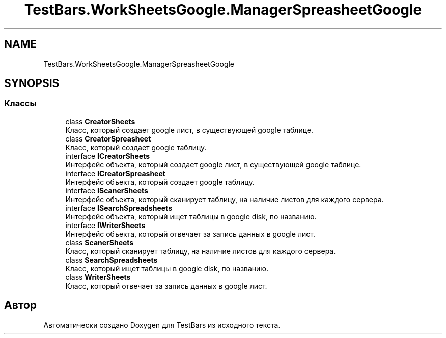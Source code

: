 .TH "TestBars.WorkSheetsGoogle.ManagerSpreasheetGoogle" 3 "Пн 6 Апр 2020" "TestBars" \" -*- nroff -*-
.ad l
.nh
.SH NAME
TestBars.WorkSheetsGoogle.ManagerSpreasheetGoogle
.SH SYNOPSIS
.br
.PP
.SS "Классы"

.in +1c
.ti -1c
.RI "class \fBCreatorSheets\fP"
.br
.RI "Класс, который создает google лист, в существующей google таблице\&. "
.ti -1c
.RI "class \fBCreatorSpreasheet\fP"
.br
.RI "Класс, который создает google таблицу\&. "
.ti -1c
.RI "interface \fBICreatorSheets\fP"
.br
.RI "Интерфейс объекта, который создает google лист, в существующей google таблице\&. "
.ti -1c
.RI "interface \fBICreatorSpreasheet\fP"
.br
.RI "Интерфейс объекта, который создает google таблицу\&. "
.ti -1c
.RI "interface \fBIScanerSheets\fP"
.br
.RI "Интерфейс объекта, который сканирует таблицу, на наличие листов для каждого сервера\&. "
.ti -1c
.RI "interface \fBISearchSpreadsheets\fP"
.br
.RI "Интерфейс объекта, который ищет таблицы в google disk, по названию\&. "
.ti -1c
.RI "interface \fBIWriterSheets\fP"
.br
.RI "Интерфейс объекта, который отвечает за запись данных в google лист\&. "
.ti -1c
.RI "class \fBScanerSheets\fP"
.br
.RI "Класс, который сканирует таблицу, на наличие листов для каждого сервера\&. "
.ti -1c
.RI "class \fBSearchSpreadsheets\fP"
.br
.RI "Класс, который ищет таблицы в google disk, по названию\&. "
.ti -1c
.RI "class \fBWriterSheets\fP"
.br
.RI "Класс, который отвечает за запись данных в google лист\&. "
.in -1c
.SH "Автор"
.PP 
Автоматически создано Doxygen для TestBars из исходного текста\&.

